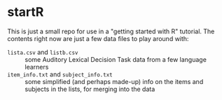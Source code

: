 * startR
This is just a small repo for use in a "getting started with R" tutorial.  The contents right now are just a few data files to play around with:

- =lista.csv= and =listb.csv= :: some Auditory Lexical Decision Task data from a few language learners
- =item_info.txt= and =subject_info.txt= :: some simplified (and perhaps made-up) info on the items and subjects in the lists, for merging into the data

